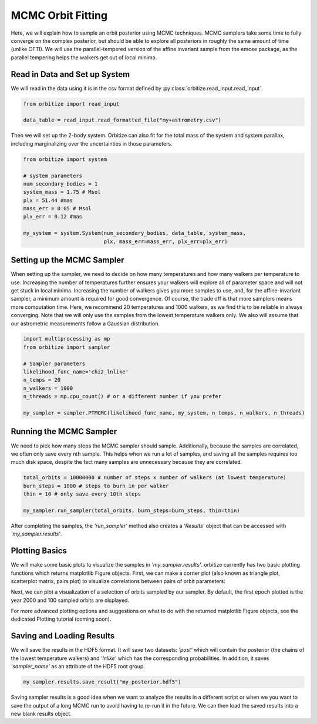 .. _mcmc-label:

MCMC Orbit Fitting
==================
Here, we will explain how to sample an orbit posterior using MCMC techniques. MCMC samplers take some time
to fully converge on the complex posterior, but should be able to explore all posteriors in roughly the same
amount of time (unlike OFTI). We will use the parallel-tempered version of the affine invariant sample from
the emcee package, as the parallel tempering helps the walkers get out of local minima.

Read in Data and Set up System
-------------------------------
We will read in the data using it is in the csv format defined by :py:class:`orbitize.read_input.read_input`.

.. code-block:: python

    from orbitize import read_input

    data_table = read_input.read_formatted_file("my+astrometry.csv")

Then we will set up the 2-body system. Orbitize can also fit for the total mass of the system and system parallax,
including marginalizing over the uncertainties in those parameters.

.. code-block:: python

    from orbitize import system

    # system parameters
    num_secondary_bodies = 1
    system_mass = 1.75 # Msol
    plx = 51.44 #mas
    mass_err = 0.05 # Msol
    plx_err = 0.12 #mas

    my_system = system.System(num_secondary_bodies, data_table, system_mass,
                              plx, mass_err=mass_err, plx_err=plx_err)


Setting up the MCMC Sampler
---------------------------
When setting up the sampler, we need to decide on how many temperatures and how many walkers per temperature
to use. Increasing the number of temperatures further ensures your walkers will explore all of parameter space
and will not get stuck in local minima. Increasing the number of walkers gives you more samples to use, and, for
the affine-invariant sampler, a minimum amount is required for good convergence. Of course, the trade off is that
more samplers means more computation time. Here, we recommend 20 temperatures and 1000 walkers, as we find this
to be reliable in always converging. Note that we will only use the samples from the lowest temperature walkers only.
We also will assume that our astrometric measurements follow a Gaussian distribution.

.. code-block:: python

    import multiprocessing as mp
    from orbitize import sampler

    # Sampler parameters
    likelihood_func_name='chi2_lnlike'
    n_temps = 20
    n_walkers = 1000
    n_threads = mp.cpu_count() # or a different number if you prefer

    my_sampler = sampler.PTMCMC(likelihood_func_name, my_system, n_temps, n_walkers, n_threads)


Running the MCMC Sampler
------------------------
We need to pick how many steps the MCMC sampler should sample. Additionally, because the samples are correlated,
we often only save every nth sample. This helps when we run a lot of samples, and saving all the samples requires
too much disk space, despite the fact many samples are unnecessary because they are correlated.

.. code-block:: python

    total_orbits = 10000000 # number of steps x number of walkers (at lowest temperature)
    burn_steps = 1000 # steps to burn in per walker
    thin = 10 # only save every 10th steps

    my_sampler.run_sampler(total_orbits, burn_steps=burn_steps, thin=thin)


After completing the samples, the `'run_sampler'` method also creates a `'Results'` object that can be accessed
with `'my_sampler.results'`.

Plotting Basics
---------------
We will make some basic plots to visualize the samples in `'my_sampler.results'`. orbitize currently has two basic
plotting functions which returns matplotlib Figure objects. First, we can make a corner plot (also known as
triangle plot, scatterplot matrix, pairs plot) to visualize correlations between pairs of orbit parameters:

.. code-block: python

    corner_plot_fig = my_sampler.results.plot_corner() # Creates a corner plot and returns Figure object
    corner_plot_fig.savefig('my_corner_plot.png') # This is matplotlib.figure.Figure.savefig()


Next, we can plot a visualization of a selection of orbits sampled by our sampler. By default, the first epoch
plotted is the year 2000 and 100 sampled orbits are displayed.

.. code-block: python
    orbit_plot_fig = my_sampler.results.plot_orbits(
                        object_to_plot = 1, # Plot orbits for the first (and only, in this case) companion
                        num_orbits_to_plot= 100 # Will plot 100 randomly selected orbits of this companion
                        )
    orbit_plot_fig.savefig('my_orbit_plot.png') # This is matplotlib.figure.Figure.savefig()


For more advanced plotting options and suggestions on what to do with the returned matplotlib Figure objects,
see the dedicated Plotting tutorial (coming soon).


Saving and Loading Results
--------------------------
We will save the results in the HDF5 format. It will save two datasets: `'post'` which will contain the posterior
(the chains of the lowest temperature walkers) and `'lnlike'` which has the corresponding probabilities. In addition,
it saves `'sampler_name'` as an attribute of the HDF5 root group.

.. code-block:: python

    my_sampler.results.save_result("my_posterior.hdf5")


Saving sampler results is a good idea when we want to analyze the results in a different script or when we you want to
save the output of a long MCMC run to avoid having to re-run it in the future. We can then load the saved results into
a new blank results object.

.. code-block: python

    from orbitize import results
    loaded_results = results.Results() # Create blank results object for loading
    loaded_results.load_results("my_posterior.hdf5", format="hdf5", append=False)

  
